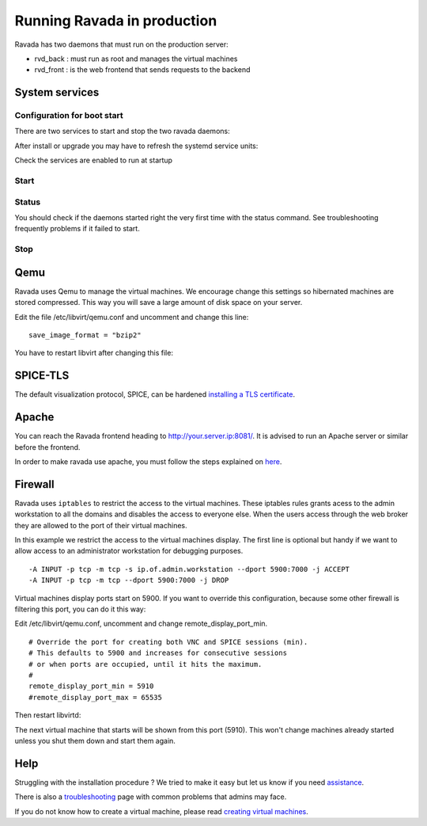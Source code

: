 Running Ravada in production
============================

Ravada has two daemons that must run on the production server:

-  rvd\_back : must run as root and manages the virtual machines
-  rvd\_front : is the web frontend that sends requests to the backend


System services
---------------

Configuration for boot start
~~~~~~~~~~~~~~~~~~~~~~~~~~~~

There are two services to start and stop the two ravada daemons:

After install or upgrade you may have to refresh the systemd service
units:

.. prompt:: bash $

    sudo systemctl daemon-reload

Check the services are enabled to run at startup

.. prompt:: bash $

    sudo systemctl enable rvd_back
    sudo systemctl enable rvd_front

Start
~~~~~

.. prompt:: bash $

    sudo systemctl start rvd_back
    sudo systemctl start rvd_front

Status
~~~~~~
You should check if the daemons started right the very first time with the status command. See troubleshooting frequently problems if it failed to start.

.. prompt:: bash $
    
    sudo systemctl status rvd_back
    sudo systemctl status rvd_front

Stop
~~~~

.. prompt:: bash $

    sudo systemctl stop rvd_back
    sudo systemctl stop rvd_front


Qemu
----

Ravada uses Qemu to manage the virtual machines. We encourage change
this settings so hibernated machines are stored compressed. This way
you will save a large amount of disk space on your server.

Edit the file /etc/libvirt/qemu.conf and uncomment and
change this line:

::

    save_image_format = "bzip2"

You have to restart libvirt after changing this file:

.. prompt:: bash $

    sudo systemctl restart libvirtd

SPICE-TLS
---------

The default visualization protocol, SPICE, can be hardened
`installing a TLS certificate <spice_tls.html>`__.

Apache
------

You can reach the Ravada frontend heading to
http://your.server.ip:8081/. It is advised to run an Apache server or
similar before the frontend.

In order to make ravada use apache, you must follow the steps explained
on `here <apache.html>`__.


Firewall
--------

Ravada uses ``iptables`` to restrict the access to the virtual machines.
These iptables rules grants acess to the admin workstation to all the
domains and disables the access to everyone else. When the users access
through the web broker they are allowed to the port of their virtual
machines.

In this example we restrict the access to the virtual machines
display. The first line is optional but handy if we want to allow access
to an administrator workstation for debugging purposes.

::

    -A INPUT -p tcp -m tcp -s ip.of.admin.workstation --dport 5900:7000 -j ACCEPT
    -A INPUT -p tcp -m tcp --dport 5900:7000 -j DROP


Virtual machines display ports start on 5900. If you want to override
this configuration, because some other firewall is filtering this port,
you can do it this way:

Edit /etc/libvirt/qemu.conf, uncomment and change remote_display_port_min.

::

    # Override the port for creating both VNC and SPICE sessions (min).
    # This defaults to 5900 and increases for consecutive sessions
    # or when ports are occupied, until it hits the maximum.
    #
    remote_display_port_min = 5910
    #remote_display_port_max = 65535

Then restart libvirtd:

.. prompt:: bash $

    sudo systemctl restart libvirtd

The next virtual machine that starts will be shown from this port (5910).
This won't change machines already started unless you shut them down and
start them again.

Help
----

Struggling with the installation procedure ? We tried to make it easy but
let us know if you need `assistance <http://ravada.upc.edu/#help>`__.

There is also a `troubleshooting <troubleshooting.html>`__ page with common problems that
admins may face.

If you do not know how to create a virtual machine, please read `creating virtual machines <How_Create_Virtual_Machine.html>`__.
